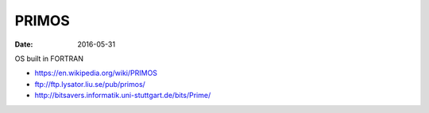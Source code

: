PRIMOS
======
:date: 2016-05-31

OS built in FORTRAN

- https://en.wikipedia.org/wiki/PRIMOS
- ftp://ftp.lysator.liu.se/pub/primos/
- http://bitsavers.informatik.uni-stuttgart.de/bits/Prime/

